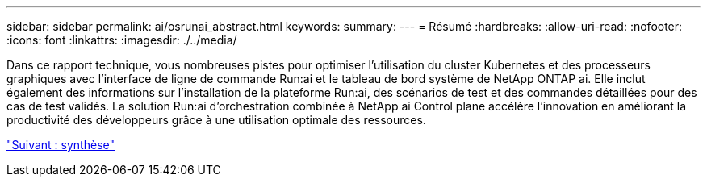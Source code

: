 ---
sidebar: sidebar 
permalink: ai/osrunai_abstract.html 
keywords:  
summary:  
---
= Résumé
:hardbreaks:
:allow-uri-read: 
:nofooter: 
:icons: font
:linkattrs: 
:imagesdir: ./../media/


[role="lead"]
Dans ce rapport technique, vous nombreuses pistes pour optimiser l'utilisation du cluster Kubernetes et des processeurs graphiques avec l'interface de ligne de commande Run:ai et le tableau de bord système de NetApp ONTAP ai. Elle inclut également des informations sur l'installation de la plateforme Run:ai, des scénarios de test et des commandes détaillées pour des cas de test validés. La solution Run:ai d'orchestration combinée à NetApp ai Control plane accélère l'innovation en améliorant la productivité des développeurs grâce à une utilisation optimale des ressources.

link:osrunai_executive_summary.html["Suivant : synthèse"]
